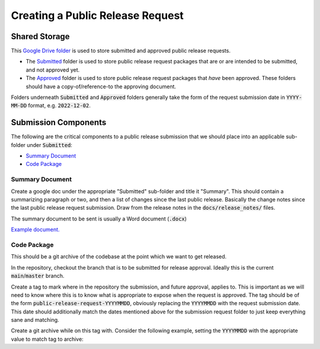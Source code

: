 #################################
Creating a Public Release Request
#################################

Shared Storage
==============
This `Google Drive folder
<https://drive.google.com/drive/folders/1wZbX-yP5y8AYyudVjMinC2Md6g4UeGv8>`_
is used to store submitted and approved public release requests.

* The `Submitted <https://drive.google.com/drive/folders/1q-JBegvkJIxVngYO6KHM7TitHuzfButN>`_
  folder is used to store public release request packages that are or are
  intended to be submitted, and not approved yet.

* The `Approved <https://drive.google.com/drive/folders/1E5NtKw8lbWLPPQ2VnSFnAdg4AsB_Vcsf>`_
  folder is used to store public release request packages that *have* been
  approved. These folders should have a copy-of/reference-to the approving
  document.

Folders underneath :code:`Submitted` and :code:`Approved` folders generally take the form
of the request submission date in :code:`YYYY-MM-DD` format, e.g.
:code:`2022-12-02`.

Submission Components
=====================
The following are the critical components to a public release submission that
we should place into an applicable sub-folder under :code:`Submitted`:

* `Summary Document`_

* `Code Package`_

Summary Document
----------------
Create a google doc under the appropriate "Submitted" sub-folder and title it
"Summary".
This should contain a summarizing paragraph or two, and then a list of changes
since the last public release.
Basically the change notes since the last public release request submission.
Draw from the release notes in the :code:`docs/release_notes/` files.

The summary document to be sent is usually a Word document (:code:`.docx`)

`Example document. <https://docs.google.com/document/d/1Z3Lh7aXHAKwUNBE9U3kAzXjWyR7hekbaSXvfr4gqBes/edit#>`_

Code Package
------------
This should be a git archive of the codebase at the point which we want to get
released.

In the repository, checkout the branch that is to be submitted for release
approval.
Ideally this is the current :code:`main`/:code:`master` branch.

Create a tag to mark where in the repository the submission, and future
approval, applies to.
This is important as we will need to know where this is to know what is
appropriate to expose when the request is approved.
The tag should be of the form :code:`public-release-request-YYYYMMDD`,
obviously replacing the :code:`YYYYMMDD` with the request submission date.
This date should additionally match the dates mentioned above for the
submission request folder to just keep everything sane and matching.

Create a git archive while on this tag with.
Consider the following example, setting the :code:`YYYYMMDD` with the
appropriate value to match tag to archive:

.. prompt:: bash

   YYYYMMDD="20221202"
   git archive \
       --format tar.gz \
       -o "nrtk-cdao-${YYYYMMDD}-$(git rev-parse HEAD).tar.gz" \
       public-release-request-${YYYYMMDD}
